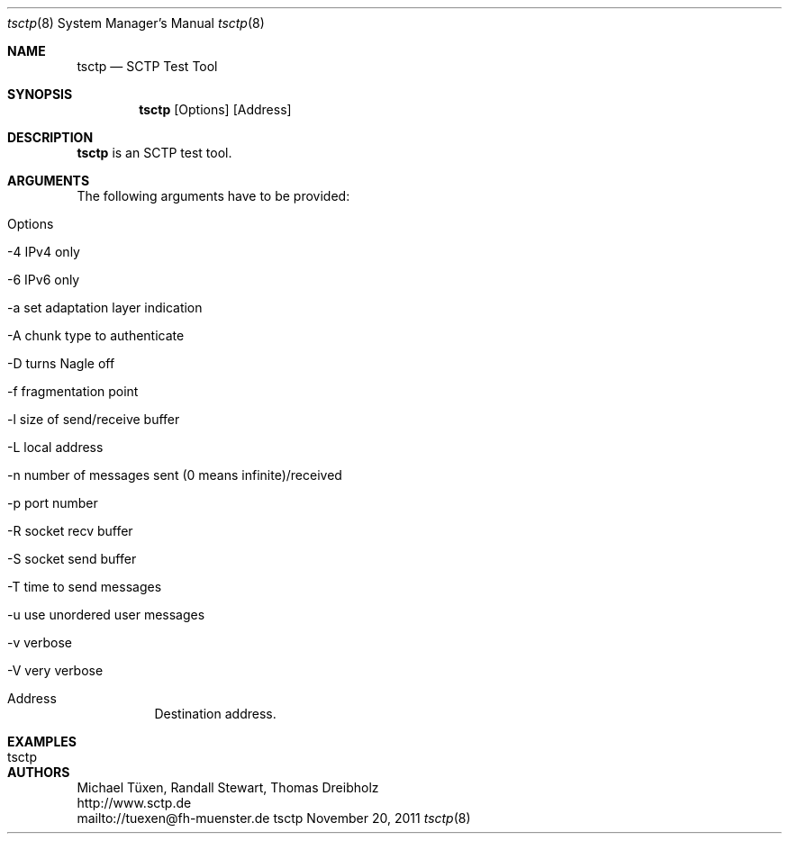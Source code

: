 .\" $Id$
.\" ###### Setup ############################################################
.Dd November 20, 2011
.Dt tsctp 8
.Os tsctp
.\" ###### Name #############################################################
.Sh NAME
.Nm tsctp
.Nd SCTP Test Tool
.\" ###### Synopsis #########################################################
.Sh SYNOPSIS
.Nm tsctp
.Op Options
.Op Address
.\" ###### Description ######################################################
.Sh DESCRIPTION
.Nm tsctp
is an SCTP test tool.
.Pp
.\" ###### Arguments ########################################################
.Sh ARGUMENTS
The following arguments have to be provided:
.Bl -tag -width indent
.It Options
.Bl -tag -width indent
.It -4 IPv4 only
.It -6 IPv6 only
.It -a set adaptation layer indication
.It -A chunk type to authenticate
.It -D turns Nagle off
.It -f fragmentation point
.It -l size of send/receive buffer
.It -L local address
.It -n number of messages sent (0 means infinite)/received
.It -p port number
.It -R socket recv buffer
.It -S socket send buffer
.It -T time to send messages
.It -u use unordered user messages
.It -v verbose
.It -V very verbose
.El
.It Address
Destination address.
.El
.\" ###### Arguments ########################################################
.Sh EXAMPLES
.Bl -tag -width indent
.It tsctp
.El
.\" ###### Authors ##########################################################
.Sh AUTHORS
Michael Tüxen, Randall Stewart, Thomas Dreibholz
.br
http://www.sctp.de
.br
mailto://tuexen@fh-muenster.de
.br
